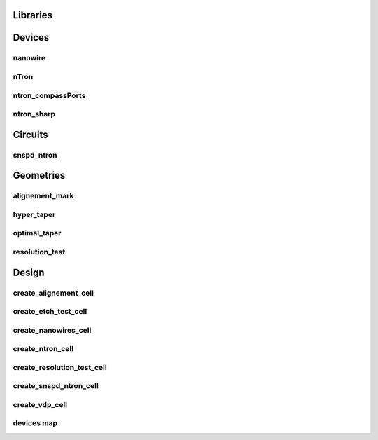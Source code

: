 
Libraries
=========

Devices
=======

nanowire
~~~~~~~~

.. image:: ../images/Devices/nanowire.png
   :alt: nanowire.png

nTron
~~~~~

.. image:: ../images/Devices/nTron.png
   :alt: nTron.png

ntron_compassPorts
~~~~~~~~~~~~~~~~~~

.. image:: ../images/Devices/ntron_compassPorts.png
   :alt: ntron_compassPorts.png

ntron_sharp
~~~~~~~~~~~

.. image:: ../images/Devices/ntron_sharp.png
   :alt: ntron_sharp.png

Circuits
========

snspd_ntron
~~~~~~~~~~~

.. image:: ../images/Circuits/snspd_ntron.png
   :alt: snspd_ntron.png

Geometries
==========

alignement_mark
~~~~~~~~~~~~~~~

.. image:: ../images/Geometries/alignement_mark.png
   :alt: alignement_mark.png

hyper_taper
~~~~~~~~~~~

.. image:: ../images/Geometries/hyper_taper.png
   :alt: hyper_taper.png

optimal_taper
~~~~~~~~~~~~~

.. image:: ../images/Geometries/optimal_taper.png
   :alt: optimal_taper.png

resolution_test
~~~~~~~~~~~~~~~

.. image:: ../images/Geometries/resolution_test.png
   :alt: resolution_test.png

Design
======

create_alignement_cell
~~~~~~~~~~~~~~~~~~~~~~

.. image:: ../images/Design/create_alignement_cell.png
   :alt: create_alignement_cell.png

create_etch_test_cell
~~~~~~~~~~~~~~~~~~~~~

.. image:: ../images/Design/create_etch_test_cell.png
   :alt: create_etch_test_cell.png

create_nanowires_cell
~~~~~~~~~~~~~~~~~~~~~

.. image:: ../images/Design/create_nanowires_cell.png
   :alt: create_nanowires_cell.png

create_ntron_cell
~~~~~~~~~~~~~~~~~

.. image:: ../images/Design/create_ntron_cell.png
   :alt: create_ntron_cell.png

create_resolution_test_cell
~~~~~~~~~~~~~~~~~~~~~~~~~~~

.. image:: ../images/Design/create_resolution_test_cell.png
   :alt: create_resolution_test_cell.png

create_snspd_ntron_cell
~~~~~~~~~~~~~~~~~~~~~~~

.. image:: ../images/Design/create_snspd_ntron_cell.png
   :alt: create_snspd_ntron_cell.png

create_vdp_cell
~~~~~~~~~~~~~~~

.. image:: ../images/Design/create_vdp_cell.png
   :alt: create_vdp_cell.png

devices map
~~~~~~~~~~~

.. image:: ../images/Design/devices map.txt
   :alt: devices map.txt

